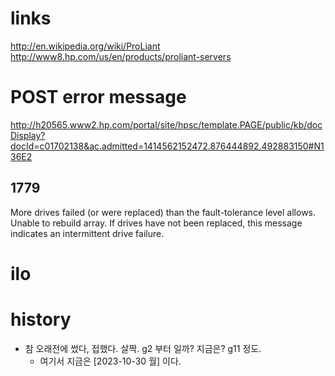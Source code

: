 * links

http://en.wikipedia.org/wiki/ProLiant
http://www8.hp.com/us/en/products/proliant-servers

* POST error message

http://h20565.www2.hp.com/portal/site/hpsc/template.PAGE/public/kb/docDisplay?docId=c01702138&ac.admitted=1414562152472.876444892.492883150#N136E2

** 1779

More drives failed (or were replaced) than the fault-tolerance level allows. 
Unable to rebuild array. 
If drives have not been replaced, this message indicates an intermittent drive failure.

* ilo
* history

- 참 오래전에 썼다, 접했다. 살짝. g2 부터 일까? 지금은? g11 정도.
  - 여기서 지금은 [2023-10-30 월] 이다.
